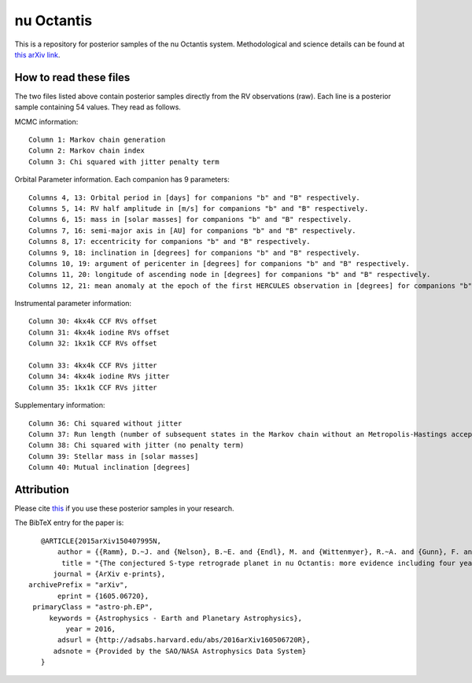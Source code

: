 nu Octantis
========

This is a repository for posterior samples of the nu Octantis system. Methodological and science details can be found at `this arXiv link <http://arxiv.org/abs/1605.06720>`_.


How to read these files
-----------------------

The two files listed above contain posterior samples directly from the RV observations (raw). Each line is a posterior sample containing 54 values. They read as follows.


MCMC information::

    Column 1: Markov chain generation
    Column 2: Markov chain index
    Column 3: Chi squared with jitter penalty term


Orbital Parameter information. Each companion has 9 parameters::

    Columns 4, 13: Orbital period in [days] for companions "b" and "B" respectively.
    Columns 5, 14: RV half amplitude in [m/s] for companions "b" and "B" respectively.
    Columns 6, 15: mass in [solar masses] for companions "b" and "B" respectively.
    Columns 7, 16: semi-major axis in [AU] for companions "b" and "B" respectively.
    Columns 8, 17: eccentricity for companions "b" and "B" respectively.
    Columns 9, 18: inclination in [degrees] for companions "b" and "B" respectively.
    Columns 10, 19: argument of pericenter in [degrees] for companions "b" and "B" respectively.
    Columns 11, 20: longitude of ascending node in [degrees] for companions "b" and "B" respectively.
    Columns 12, 21: mean anomaly at the epoch of the first HERCULES observation in [degrees] for companions "b" and "B" respectively.


Instrumental parameter information::

    Column 30: 4kx4k CCF RVs offset
    Column 31: 4kx4k iodine RVs offset
    Column 32: 1kx1k CCF RVs offset

    Column 33: 4kx4k CCF RVs jitter
    Column 34: 4kx4k iodine RVs jitter
    Column 35: 1kx1k CCF RVs jitter


Supplementary information::

    Column 36: Chi squared without jitter
    Column 37: Run length (number of subsequent states in the Markov chain without an Metropolis-Hastings acceptance)
    Column 38: Chi squared with jitter (no penalty term)
    Column 39: Stellar mass in [solar masses]
    Column 40: Mutual inclination [degrees]


Attribution
-----------

Please cite `this <http://adsabs.harvard.edu/abs/2015arXiv150407995N>`_ if you use these posterior samples in your research.

The BibTeX entry for the paper is::

    @ARTICLE{2015arXiv150407995N,
	author = {{Ramm}, D.~J. and {Nelson}, B.~E. and {Endl}, M. and {Wittenmyer}, R.~A. and {Gunn}, F. and {Bergmann}, C. and {Kilmartin}, P. and {Erogt}, E. },
         title = "{The conjectured S-type retrograde planet in nu Octantis: more evidence including four years of iodine-cell radial velocities}",
       journal = {ArXiv e-prints},
 archivePrefix = "arXiv",
        eprint = {1605.06720},
  primaryClass = "astro-ph.EP",
      keywords = {Astrophysics - Earth and Planetary Astrophysics},
          year = 2016,
        adsurl = {http://adsabs.harvard.edu/abs/2016arXiv160506720R},
       adsnote = {Provided by the SAO/NASA Astrophysics Data System}
    }

